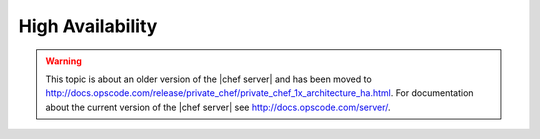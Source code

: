 =====================================================
High Availability
=====================================================

.. warning:: This topic is about an older version of the |chef server| and has been moved to http://docs.opscode.com/release/private_chef/private_chef_1x_architecture_ha.html. For documentation about the current version of the |chef server| see http://docs.opscode.com/server/.